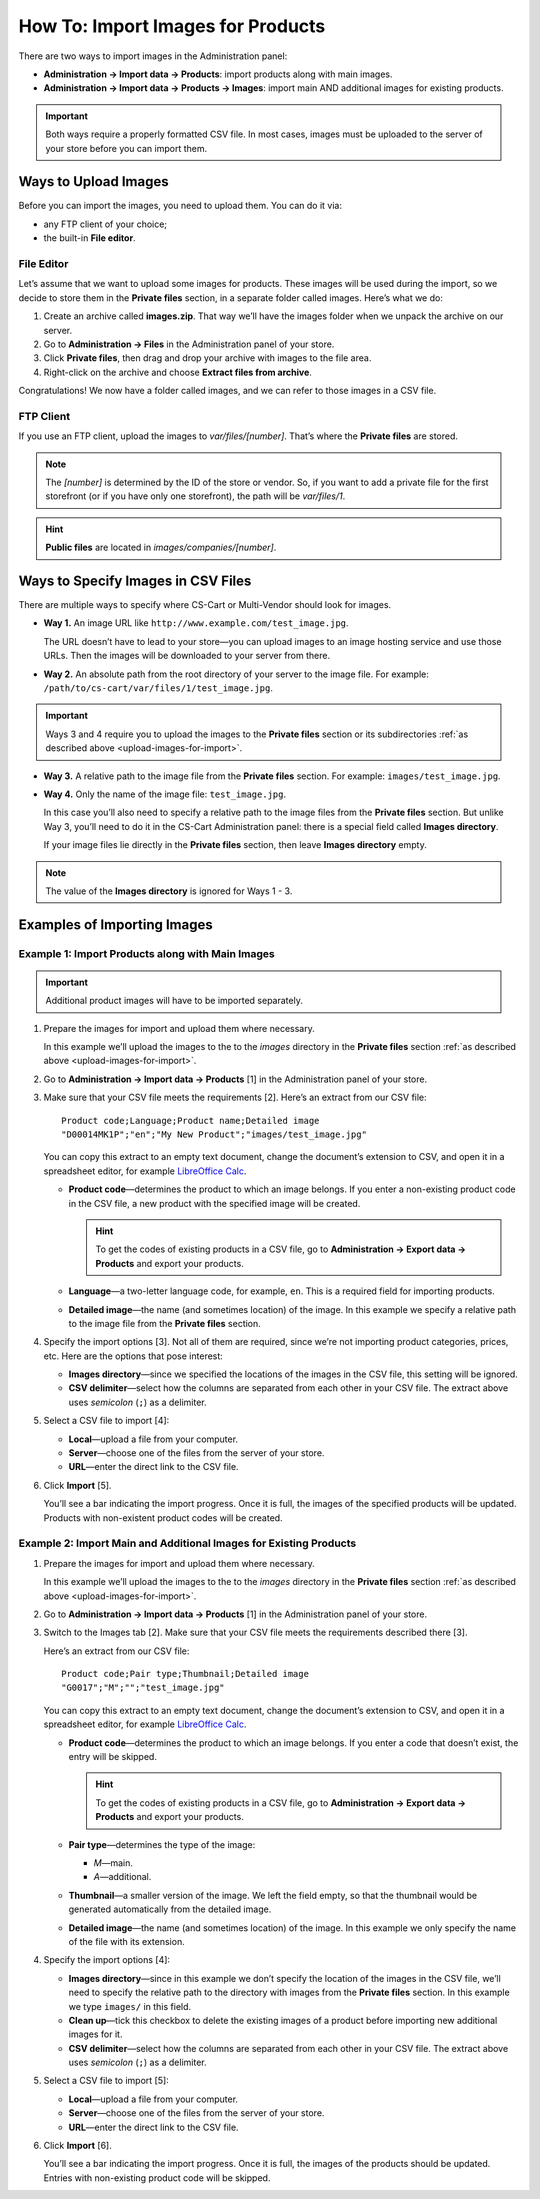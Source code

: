 **********************************
How To: Import Images for Products
**********************************

There are two ways to import images in the Administration panel:

* **Administration → Import data → Products**: import products along with main images.

* **Administration → Import data → Products → Images**: import main AND additional images for existing products.

.. important::

    Both ways require a properly formatted CSV file. In most cases, images must be uploaded to the server of your store before you can import them.


.. _upload-images-for-import:

=====================
Ways to Upload Images
=====================

Before you can import the images, you need to upload them. You can do it via:

* any FTP client of your choice;

* the built-in **File editor**.

-----------
File Editor
-----------

Let’s assume that we want to upload some images for products. These images will be used during the import, so we decide to store them in the **Private files** section, in a separate folder called images. Here’s what we do:

1. Create an archive called **images.zip**. That way we’ll have the images folder when we unpack the archive on our server.

2. Go to **Administration → Files** in the Administration panel of your store.

3. Click **Private files**, then drag and drop your archive with images to the file area.

4. Right-click on the archive and choose **Extract files from archive**.

Congratulations! We now have a folder called images, and we can refer to those images in a CSV file.

.. image:: img/file_editor.png
    :align: center
    :alt: CS-Cart file editor supports drag-and-drop. Actions can be performed via buttons at the top or via the context menu.

----------
FTP Client
----------

If you use an FTP client, upload the images to *var/files/[number]*. That’s where the **Private files** are stored.

.. note::

    The *[number]* is determined by the ID of the store or vendor. So, if you want to add a private file for the first storefront (or if you have only one storefront), the path will be *var/files/1*.

.. hint::

    **Public files** are located in *images/companies/[number]*. 

===================================
Ways to Specify Images in CSV Files
===================================

There are multiple ways to specify where CS-Cart or Multi-Vendor should look for images.

* **Way 1.** An image URL like ``http://www.example.com/test_image.jpg``.
 
  The URL doesn’t have to lead to your store—you can upload images to an image hosting service and use those URLs. Then the images will be downloaded to your server from there.

* **Way 2.** An absolute path from the root directory of your server to the image file. For example: ``/path/to/cs-cart/var/files/1/test_image.jpg``.

.. important::

    Ways 3 and 4 require you to upload the images to the **Private files** section or its subdirectories :ref:`as described above <upload-images-for-import>`.

* **Way 3.** A relative path to the image file from the **Private files** section. For example: ``images/test_image.jpg``.

* **Way 4.** Only the name of the image file: ``test_image.jpg``.

  In this case you’ll also need to specify a relative path to the image files from the **Private files** section. But unlike Way 3, you’ll need to do it in the CS-Cart Administration panel: there is a special field called **Images directory**.

  If your image files lie directly in the **Private files** section, then leave **Images directory** empty.

.. note::

    The value of the **Images directory** is ignored for Ways 1 - 3.

.. image:: img/images_directory.png
    :align: center
    :alt: If you want to specify only image names in the imported CSV files, then fill in the Images directory field during import.

============================
Examples of Importing Images
============================

-------------------------------------------------
Example 1: Import Products along with Main Images
-------------------------------------------------

.. important::

    Additional product images will have to be imported separately.

1. Prepare the images for import and upload them where necessary. 

   In this example we’ll upload the images to the to the *images* directory in the **Private files** section :ref:`as described above <upload-images-for-import>`.

2. Go to **Administration → Import data → Products** [1] in the Administration panel of your store.

3. Make sure that your CSV file meets the requirements [2]. Here’s an extract from our CSV file::

     Product code;Language;Product name;Detailed image
     "D00014MK1P";"en";"My New Product";"images/test_image.jpg"

   You can copy this extract to an empty text document, change the document’s extension to CSV, and open it in a spreadsheet editor, for example `LibreOffice Calc <https://www.libreoffice.org/discover/calc/>`_.

   * **Product code**—determines the product to which an image belongs. If you enter a non-existing product code in the CSV file, a new product with the specified image will be created.

     .. hint::

         To get the codes of existing products in a CSV file, go to **Administration → Export data → Products** and export your products.

   * **Language**—a two-letter language code, for example, ``en``. This is a required field for importing products.

   * **Detailed image**—the name (and sometimes location) of the image. In this example we specify a relative path to the image file from the **Private files** section.

4. Specify the import options [3]. Not all of them are required, since we’re not importing product categories, prices, etc. Here are the options that pose interest:

   * **Images directory**—since we specified the locations of the images in the CSV file, this setting will be ignored.

   * **CSV delimiter**—select how the columns are separated from each other in your CSV file. The extract above uses *semicolon* (``;``) as a delimiter.

5. Select a CSV file to import [4]:

   * **Local**—upload a file from your computer.

   * **Server**—choose one of the files from the server of your store.

   * **URL**—enter the direct link to the CSV file.

6. Click **Import** [5]. 

   You’ll see a bar indicating the import progress. Once it is full,  the images of the specified products will be updated. Products with non-existent product codes will be created.

.. image:: img/import_products_with_images.png
    :align: center
    :alt: Importing images along with products in CS-Cart.

------------------------------------------------------------------
Example 2: Import Main and Additional Images for Existing Products
------------------------------------------------------------------

1. Prepare the images for import and upload them where necessary. 

   In this example we’ll upload the images to the to the *images* directory in the **Private files** section :ref:`as described above <upload-images-for-import>`.

2. Go to **Administration → Import data → Products** [1] in the Administration panel of your store.

3. Switch to the Images tab [2]. Make sure that your CSV file meets the requirements described there [3]. 

   Here’s an extract from our CSV file::

     Product code;Pair type;Thumbnail;Detailed image
     "G0017";"M";"";"test_image.jpg"

   You can copy this extract to an empty text document, change the document’s extension to CSV, and open it in a spreadsheet editor, for example `LibreOffice Calc <https://www.libreoffice.org/discover/calc/>`_.

   * **Product code**—determines the product to which an image belongs. If you enter a code that doesn’t exist, the entry will be skipped.

     .. hint::

         To get the codes of existing products in a CSV file, go to **Administration → Export data → Products** and export your products.

   * **Pair type**—determines the type of the image:

     * *M*—main.

     * *A*—additional.

   * **Thumbnail**—a smaller version of the image. We left the field empty, so that the thumbnail would be generated automatically from the detailed image.

   * **Detailed image**—the name (and sometimes location) of the image. In this example we only specify the name of the file with its extension.

4. Specify the import options [4]:

   * **Images directory**—since in this example we don’t specify the location of the images in the CSV file, we’ll need to specify the relative path to the directory with images from the **Private files** section. In this example we type ``images/`` in this field.

   * **Clean up**—tick this checkbox to delete the existing images of a product before importing new additional images for it.

   * **CSV delimiter**—select how the columns are separated from each other in your CSV file. The extract above uses *semicolon* (``;``) as a delimiter.

5. Select a CSV file to import [5]:

   * **Local**—upload a file from your computer.

   * **Server**—choose one of the files from the server of your store.

   * **URL**—enter the direct link to the CSV file.

6. Click **Import** [6].

   You’ll see a bar indicating the import progress. Once it is full, the images of the products should be updated. Entries with non-existing product code will be skipped.

.. image:: img/import_product_images.png
    :align: center
    :alt: Importing images for existing products in CS-Cart.
